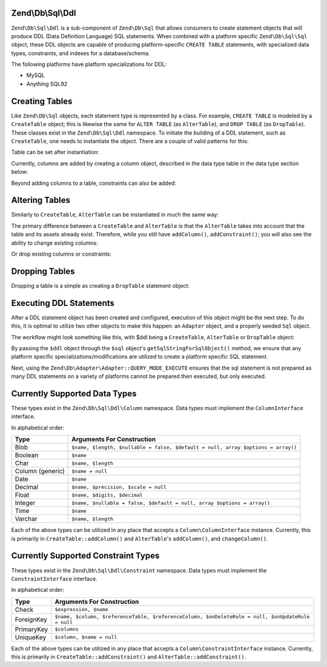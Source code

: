 .. _zend.db.sql.ddl:

Zend\\Db\\Sql\\Ddl
======================

``Zend\Db\Sql\Ddl`` is a sub-component of ``Zend\Db\Sql`` that allows consumers
to create statement objects that will produce DDL (Data Definition Language) SQL
statements.  When combined with a platform specific ``Zend\Db\Sql\Sql`` object,
these DDL objects are capable of producing platform-specific ``CREATE TABLE``
statements, with specialized data types, constraints, and indexes for a
database/schema.

The following platforms have platform specializations for DDL:

* MySQL
* Anything SQL92

.. _zend.db.sql.ddl.creating-tables:

Creating Tables
===============

Like ``Zend\Db\Sql`` objects, each statement type is represented by a class.
For example, ``CREATE TABLE`` is modeled by a ``CreateTable`` object; this is
likewise the same for ``ALTER TABLE`` (as ``AlterTable``), and ``DROP TABLE``
(as ``DropTable``).  These classes exist in the ``Zend\Db\Sql\Ddl`` namespace.
To initiate the building of a DDL statement, such as ``CreateTable``, one needs
to instantiate the object. There are a couple of valid patterns for this:

.. code-block:: php
    :linenos:
    
    use Zend\Db\Sql\Sql;
    use Zend\Db\Sql\Ddl;

    $table = new Ddl\CreateTable();
    
    // or with table
    $table = new Ddl\CreateTable('bar');
    
    // optionally, as a temporary table
    $table = new Ddl\CreateTable('bar', true);
    
Table can be set after instantiation:
    
.. code-block:: php
    :linenos:
   
    $table->setTable('bar');
    
Currently, columns are added by creating a column object, described in the 
data type table in the data type section below:

.. code-block:: php
    :linenos:

    use Zend\Db\Sql\Ddl\Column;
    $table->addColumn(new Column\Integer('id'));
    $table->addColumn(new Column\Varchar('name', 255));
    
Beyond adding columns to a table, constraints can also be added:

.. code-block:: php
    :linenos:

    use Zend\Db\Sql\Ddl\Constraint;
    $table->addConstraint(new Constraint\PrimaryKey('id'));
    $table->addConstraint(
        new Constraint\UniqueKey(['name', 'foo'], 'my_unique_key')
    );

.. _zend.db.sql.ddl.altering-tables:

Altering Tables
===============

Similarly to ``CreateTable``, ``AlterTable`` can be instantiated in much the
same way:

.. code-block:: php
    :linenos:
    
    use Zend\Db\Sql\Ddl;

    $table = new Ddl\AlterTable();
    
    // or with table
    $table = new Ddl\AlterTable('bar');
    
    // optionally, as a temporary table
    $table = new Ddl\AlterTable('bar', true);

The primary difference between a ``CreateTable`` and ``AlterTable`` is that
the ``AlterTable`` takes into account that the table and its assets already
exist.  Therefore, while you still have ``addColumn()``, ``addConstraint()``;
you will also see the ability to change existing columns:

.. code-block:: php
    :linenos:

    use Zend\Db\Sql\Ddl\Column as Col;
    $table->changeColumn('name', Col\Varchar('new_name', 50));

Or drop existing columns or constraints:

.. code-block:: php
    :linenos:
    
    $t->dropColumn('foo');
    $t->dropConstraint('my_index');

.. _zend.db.sql.ddl.dropping-tables:

Dropping Tables
===============

Dropping a table is a simple as creating a ``DropTable`` statement object:

.. code-block:: php
    :linenos:

    $drop = new Ddl\DropTable('bar');

.. _zend.db.sql.ddl.execution:

Executing DDL Statements
========================

After a DDL statement object has been created and configured, execution of this
object might be the next step.   To do this, it is optimal to utilize two other
objects to make this happen: an ``Adapter`` object, and a properly seeded
``Sql`` object.

The workflow might look something like this, with $ddl being a ``CreateTable``,
``AlterTable`` or ``DropTable`` object:

.. code-block:: php
    :linenos:

    use Zend\Db\Sql\Sql;

    // existence of $adapter is assumed
    $sql = new Sql($adapter);
    
    $adapter->query(
        $sql->getSqlStringForSqlObject($ddl),
        $adapter::QUERY_MODE_EXECUTE
    );
    
By passing the ``$ddl`` object through the ``$sql`` object's
``getSqlStringForSqlObject()`` method, we ensure that any platform specific
specializations/modifications are utilized to create a platform specific
SQL statement.

Next, using the ``Zend\Db\Adapter\Adapter::QUERY_MODE_EXECUTE`` ensures that the
sql statement is not prepared as many DDL statements on a variety of platforms
cannot be prepared then executed, but only executed.
    
.. _zend.db.sql.ddl.supported-data-types:

Currently Supported Data Types
==============================

These types exist in the ``Zend\Db\Sql\Ddl\Column`` namespace.  Data types must
implement the ``ColumnInterface`` interface.

In alphabetical order:

+----------------+---------------------------------------------------------------------------------+
|      Type      |                       Arguments For Construction                                |
+================+=================================================================================+
|Blob            | ``$name, $length, $nullable = false, $default = null, array $options = array()``|
+----------------+---------------------------------------------------------------------------------+
|Boolean         | ``$name``                                                                       |
+----------------+---------------------------------------------------------------------------------+
|Char            | ``$name, $length``                                                              |
+----------------+---------------------------------------------------------------------------------+
|Column (generic)| ``$name = null``                                                                |
+----------------+---------------------------------------------------------------------------------+
|Date            | ``$name``                                                                       |
+----------------+---------------------------------------------------------------------------------+
|Decimal         | ``$name, $precision, $scale = null``                                            |
+----------------+---------------------------------------------------------------------------------+
|Float           | ``$name, $digits, $decimal``                                                    |
+----------------+---------------------------------------------------------------------------------+
|Integer         | ``$name, $nullable = false, $default = null, array $options = array()``         |
+----------------+---------------------------------------------------------------------------------+
|Time            | ``$name``                                                                       |
+----------------+---------------------------------------------------------------------------------+
|Varchar         | ``$name, $length``                                                              |
+----------------+---------------------------------------------------------------------------------+

Each of the above types can be utilized in any place that accepts a
``Column\ColumnInterface`` instance.  Currently, this is primarily in
``CreateTable::addColumn()`` and ``AlterTable``'s ``addColumn()``, and
``changeColumn()``.

.. _zend.db.sql.ddl.supported-constraints:

Currently Supported Constraint Types
====================================

These types exist in the ``Zend\Db\Sql\Ddl\Constraint`` namespace.  Data types must
implement the ``ConstraintInterface`` interface.

In alphabetical order:

+----------------+--------------------------------------------------------------------------------------------------+
|      Type      |                                  Arguments For Construction                                      |
+================+==================================================================================================+
|Check           | ``$expression, $name``                                                                           |
+----------------+--------------------------------------------------------------------------------------------------+
|ForeignKey      | ``$name, $column, $referenceTable, $referenceColumn, $onDeleteRule = null, $onUpdateRule = null``|
+----------------+--------------------------------------------------------------------------------------------------+
|PrimaryKey      | ``$columns``                                                                                     |
+----------------+--------------------------------------------------------------------------------------------------+
|UniqueKey       | ``$column, $name = null``                                                                        |
+----------------+--------------------------------------------------------------------------------------------------+


Each of the above types can be utilized in any place that accepts a
``Column\ConstraintInterface`` instance.  Currently, this is primarily in
``CreateTable::addConstraint()`` and ``AlterTable::addConstraint()``.